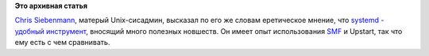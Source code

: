 .. title: И еще одна статья о преимуществах systemd для сисадмина.
.. slug: И-еще-одна-статья-о-преимуществах-systemd-для-сисадмина
.. date: 2013-01-23 16:10:10
.. tags:
.. category:
.. link:
.. description:
.. type: text
.. author: Peter Lemenkov

**Это архивная статья**


`Chris Siebenmann <http://hawkwind.cs.toronto.edu:8001/chris.html>`__,
матерый Unix-сисадмин, высказал по его же словам еретическое мнение, что
`systemd - удобный
инструмент <http://utcc.utoronto.ca/~cks/space/blog/linux/SystemdRight>`__,
вносящий много полезных новшеств. Он имеет опыт использования
`SMF <https://en.wikipedia.org/wiki/Service_Management_Facility>`__ и
Upstart, так что ему есть с чем сравнивать.


